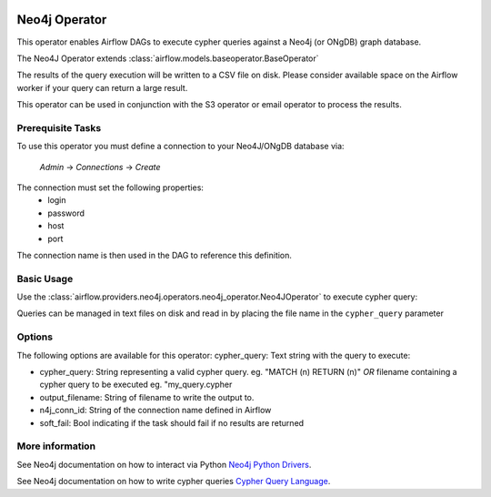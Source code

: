  .. Licensed to the Apache Software Foundation (ASF) under one
    or more contributor license agreements.  See the NOTICE file
    distributed with this work for additional information
    regarding copyright ownership.  The ASF licenses this file
    to you under the Apache License, Version 2.0 (the
    "License"); you may not use this file except in compliance
    with the License.  You may obtain a copy of the License at

 ..   http://www.apache.org/licenses/LICENSE-2.0

 .. Unless required by applicable law or agreed to in writing,
    software distributed under the License is distributed on an
    "AS IS" BASIS, WITHOUT WARRANTIES OR CONDITIONS OF ANY
    KIND, either express or implied.  See the License for the
    specific language governing permissions and limitations
    under the License.

Neo4j Operator
==================

This operator enables Airflow DAGs to execute cypher queries against a Neo4j (or ONgDB) graph database.

The Neo4J Operator extends :class:`airflow.models.baseoperator.BaseOperator`

The results of the query execution will be written to a CSV file on disk. Please consider available space
on the Airflow worker if your query can return a large result.

This operator can be used in conjunction with the S3 operator or email operator to process the results.

Prerequisite Tasks
^^^^^^^^^^^^^^^^^^
To use this operator you must define a connection to your Neo4J/ONgDB database via:

  *Admin* -> *Connections* -> *Create*

The connection must set the following properties:
 - login
 - password
 - host
 - port

The connection name is then used in the DAG to reference this definition.

Basic Usage
^^^^^^^^^^^
Use the :class:`airflow.providers.neo4j.operators.neo4j_operator.Neo4JOperator` to execute cypher query:

.. exampleinclude:: ../../../airflow/providers/neo4j/example_dags/example_neo4j_operator.py
    :language: python
    :start-after: [START howto_operator_neo4j]
    :end-before: [END howto_operator_neo4j]

Queries can be managed in text files on disk and read in by placing the file name in the ``cypher_query`` parameter

.. exampleinclude:: ../../../airflow/providers/neo4j/example_dags/example_neo4j_operator.py
    :language: python
    :start-after: [START howto_operator_neo4j_from_file]
    :end-before: [END howto_operator_neo4j_from_file]

Options
^^^^^^^^^^^^^^^^^^
The following options are available for this operator:
cypher_query: Text string with the query to execute:

- cypher_query: String representing a valid cypher query.
  eg. "MATCH (n) RETURN (n)"
  *OR*
  filename containing a cypher query to be executed
  eg. "my_query.cypher
- output_filename: String of filename to write the output to.
- n4j_conn_id: String of the connection name defined in Airflow
- soft_fail: Bool indicating if the task should fail if no results are returned

More information
^^^^^^^^^^^^^^^^

See Neo4j documentation on how to interact via Python `Neo4j Python Drivers <https://neo4j.com/docs/api/python-driver/current />`__.

See Neo4j documentation on how to write cypher queries `Cypher Query Language <https://neo4j.com/developer/cypher-query-language/ />`__.
